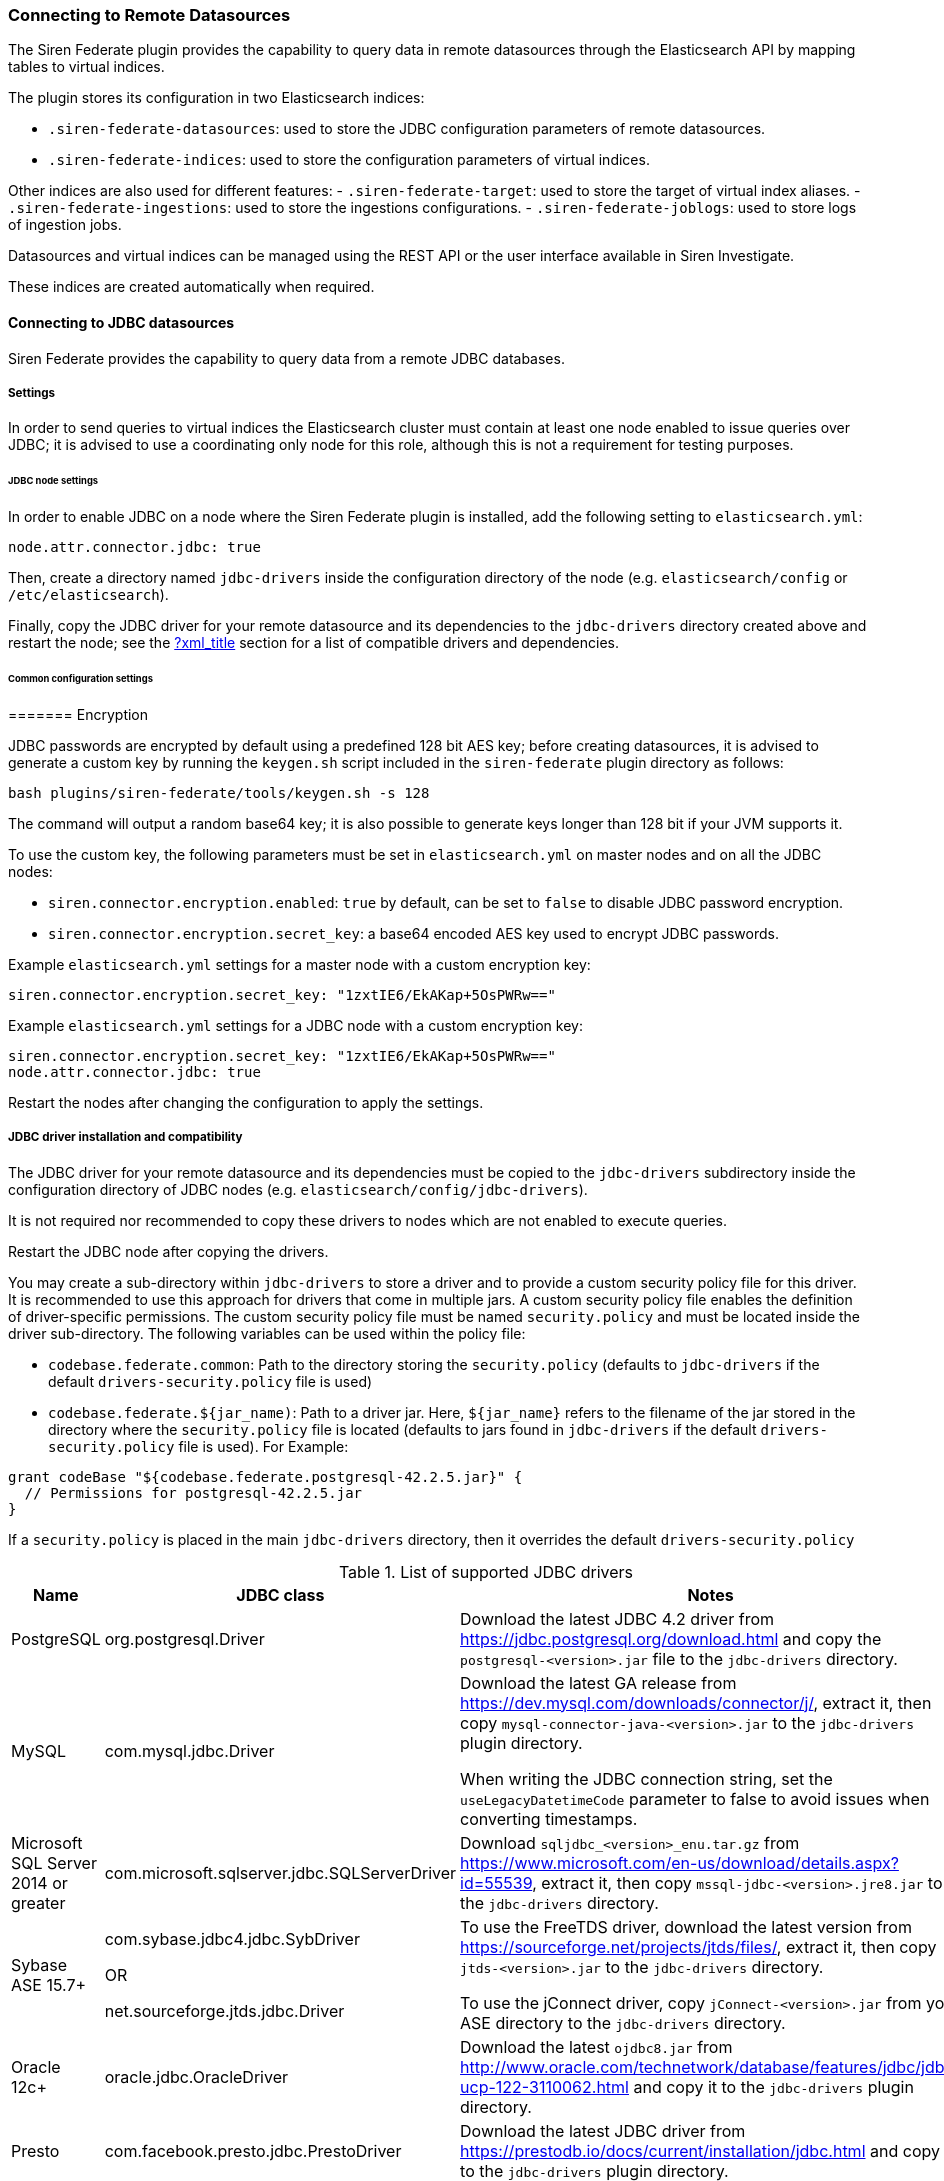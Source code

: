=== Connecting to Remote Datasources

The Siren Federate plugin provides the capability to query data in
remote datasources through the Elasticsearch API by mapping tables to
virtual indices.

The plugin stores its configuration in two Elasticsearch indices:

* `+.siren-federate-datasources+`: used to store the JDBC configuration
parameters of remote datasources.
* `+.siren-federate-indices+`: used to store the configuration
parameters of virtual indices.

Other indices are also used for different features: -
`+.siren-federate-target+`: used to store the target of virtual index
aliases. - `+.siren-federate-ingestions+`: used to store the ingestions
configurations. - `+.siren-federate-joblogs+`: used to store logs of
ingestion jobs.

Datasources and virtual indices can be managed using the REST API or the
user interface available in Siren Investigate.

These indices are created automatically when required.

[[UUID-60f42013-4058-991a-cc27-50b6c3068ed1]]
==== Connecting to JDBC datasources

Siren Federate provides the capability to query data from a remote JDBC
databases.

[[UUID-b4e4dbdd-13a6-3c6d-2467-b3a66af6908e]]
===== Settings

In order to send queries to virtual indices the Elasticsearch cluster
must contain at least one node enabled to issue queries over JDBC; it is
advised to use a coordinating only node for this role, although this is
not a requirement for testing purposes.

[[UUID-9536886b-f44f-6581-62e1-95a8fe907504]]
====== JDBC node settings

In order to enable JDBC on a node where the Siren Federate plugin is
installed, add the following setting to `+elasticsearch.yml+`:

[source,yaml]
----
node.attr.connector.jdbc: true
----

Then, create a directory named `+jdbc-drivers+` inside the configuration
directory of the node (e.g. `+elasticsearch/config+` or
`+/etc/elasticsearch+`).

Finally, copy the JDBC driver for your remote datasource and its
dependencies to the `+jdbc-drivers+` directory created above and restart
the node; see the link:#[?xml_title] section for a list of compatible
drivers and dependencies.

[[UUID-9c6ca397-7c54-7bf1-b259-4cd8a07d0aeb]]
====== Common configuration settings

[[UUID-1bcd3c5c-6d52-cca2-2531-0bf777d9ff8a]]
======= Encryption

JDBC passwords are encrypted by default using a predefined 128 bit AES
key; before creating datasources, it is advised to generate a custom key
by running the `+keygen.sh+` script included in the `+siren-federate+`
plugin directory as follows:

[source,yaml]
----
bash plugins/siren-federate/tools/keygen.sh -s 128
----

The command will output a random base64 key; it is also possible to
generate keys longer than 128 bit if your JVM supports it.

To use the custom key, the following parameters must be set in
`+elasticsearch.yml+` on master nodes and on all the JDBC nodes:

* `+siren.connector.encryption.enabled+`: `+true+` by default, can be
set to `+false+` to disable JDBC password encryption.
* `+siren.connector.encryption.secret_key+`: a base64 encoded AES key
used to encrypt JDBC passwords.

Example `+elasticsearch.yml+` settings for a master node with a custom
encryption key:

[source,yaml]
----
siren.connector.encryption.secret_key: "1zxtIE6/EkAKap+5OsPWRw=="
----

Example `+elasticsearch.yml+` settings for a JDBC node with a custom
encryption key:

[source,yaml]
----
siren.connector.encryption.secret_key: "1zxtIE6/EkAKap+5OsPWRw=="
node.attr.connector.jdbc: true
----

Restart the nodes after changing the configuration to apply the
settings.

[[UUID-d2fde02b-922c-a812-b9c2-f488ffe9cd3c]]
===== JDBC driver installation and compatibility

The JDBC driver for your remote datasource and its dependencies must be
copied to the `+jdbc-drivers+` subdirectory inside the configuration
directory of JDBC nodes (e.g. `+elasticsearch/config/jdbc-drivers+`).

It is not required nor recommended to copy these drivers to nodes which
are not enabled to execute queries.

Restart the JDBC node after copying the drivers.

You may create a sub-directory within `+jdbc-drivers+` to store a driver
and to provide a custom security policy file for this driver. It is
recommended to use this approach for drivers that come in multiple jars.
A custom security policy file enables the definition of driver-specific
permissions. The custom security policy file must be named
`+security.policy+` and must be located inside the driver sub-directory.
The following variables can be used within the policy file:

* `+codebase.federate.common+`: Path to the directory storing the
`+security.policy+` (defaults to `+jdbc-drivers+` if the default
`+drivers-security.policy+` file is used)
* `+codebase.federate.${jar_name)+`: Path to a driver jar. Here,
`+${jar_name}+` refers to the filename of the jar stored in the
directory where the `+security.policy+` file is located (defaults to
jars found in `+jdbc-drivers+` if the default
`+drivers-security.policy+` file is used). For Example:

....
grant codeBase "${codebase.federate.postgresql-42.2.5.jar}" {
  // Permissions for postgresql-42.2.5.jar
}
....

If a `+security.policy+` is placed in the main `+jdbc-drivers+`
directory, then it overrides the default `+drivers-security.policy+`

.List of supported JDBC drivers
[cols=",,",options="header",]
|===
|Name |JDBC class |Notes
|PostgreSQL |org.postgresql.Driver |Download the latest JDBC 4.2 driver
from https://jdbc.postgresql.org/download.html and copy the
`+postgresql-<version>.jar+` file to the `+jdbc-drivers+` directory.

|MySQL |com.mysql.jdbc.Driver a|
Download the latest GA release from
https://dev.mysql.com/downloads/connector/j/, extract it, then copy
`+mysql-connector-java-<version>.jar+` to the `+jdbc-drivers+` plugin
directory.

When writing the JDBC connection string, set the
`+useLegacyDatetimeCode+` parameter to false to avoid issues when
converting timestamps.

|Microsoft SQL Server 2014 or greater
|com.microsoft.sqlserver.jdbc.SQLServerDriver |Download
`+sqljdbc_<version>_enu.tar.gz+` from
https://www.microsoft.com/en-us/download/details.aspx?id=55539, extract
it, then copy `+mssql-jdbc-<version>.jre8.jar+` to the `+jdbc-drivers+`
directory.

|Sybase ASE 15.7+ a|
com.sybase.jdbc4.jdbc.SybDriver

OR

net.sourceforge.jtds.jdbc.Driver

a|
To use the FreeTDS driver, download the latest version from
https://sourceforge.net/projects/jtds/files/, extract it, then copy
`+jtds-<version>.jar+` to the `+jdbc-drivers+` directory.

To use the jConnect driver, copy `+jConnect-<version>.jar+` from your
ASE directory to the `+jdbc-drivers+` directory.

|Oracle 12c+ |oracle.jdbc.OracleDriver |Download the latest
`+ojdbc8.jar+` from
http://www.oracle.com/technetwork/database/features/jdbc/jdbc-ucp-122-3110062.html
and copy it to the `+jdbc-drivers+` plugin directory.

|Presto |com.facebook.presto.jdbc.PrestoDriver |Download the latest JDBC
driver from https://prestodb.io/docs/current/installation/jdbc.html and
copy it to the `+jdbc-drivers+` plugin directory.

|Spark SQL 2.2+ |com.simba.spark.jdbc41.Driver a|
The Magnitude JDBC driver for Spark can be purchased at
https://www.simba.com/product/spark-drivers-with-sql-connector/; once
downloaded, extract the bundle, then extract the JDBC 4.1 archive and
copy the following jars to the `+jdbc-drivers+` plugin directory:

`+SparkJDBC41.jar+`

`+commons-codec-<version>.jar+`

`+hive_metastore.jar+`

`+hive_service.jar+`

`+libfb303-<version>.jar+`

`+libthrift-<version>.jar+`

`+ql.jar+`

`+TCLIServiceClient.jar+`

`+zookeeper-<version>.jar+`

In addition, copy your license file to the `+jdbc-drivers+` plugin
directory.

|Dremio |com.dremio.jdbc.Driver |Download the jar at
https://download.siren.io/dremio-jdbc-driver-1.4.4-201801230630490666-6d69d32.jar
and copy it to the `+jdbc-drivers+` plugin directory.

|Impala |com.cloudera.impala.jdbc41.Driver a|
Download the latest JDBC bundle from
https://www.cloudera.com/downloads/connectors/impala/jdbc/2-5-42.html,
extract the bundle, then extract the JDBC 4.1 archive and copy the
following jars to the `+jdbc-drivers+` plugin directory:

`+ImpalaJDBC41.jar+`

`+commons-codec-<version>.jar+`

`+hive_metastore.jar+`

`+hive_service.jar+`

`+libfb303-<version>.jar+`

`+libthrift-<version>.jar+`

`+ql.jar+`

`+TCLIServiceClient.jar+`

`+zookeeper-<version>.jar+`

|===

[[UUID-d2339c64-0751-d3c2-2d8a-edfb63627466]]
===== Operations on virtual indices

The plugin supports the following operations on virtual indices:

* get mapping
* get field capabilities
* search
* msearch
* get
* mget

Search requests involving a mixture of virtual and normal Elasticsearch
indices (e.g. when using a wildcard) are not supported and will be
rejected; it is however possible to issue msearch requests containing
requests on normal Elasticsearch indices and virtual indices.

When creating a virtual index, the plugin will create an empty
Elasticsearch index for interoperability with Search Guard and Elastic
X-Pack; if an Elasticsearch index with the same name as the virtual
index already exists and it is not empty, the virtual index creation
will fail.

When deleting a virtual index, the corresponding Elasticsearch index
will not be removed.

[[UUID-255d5dfb-f907-9250-0235-f4e01a9efe52]]
====== Type conversion

The plugin converts JDBC types to their closest Elasticsearch
equivalent:

* String types are handled as `+keyword+` fields.
* Boolean types are handled as `+boolean+` fields.
* Date and timestamp are handled as `+date+` fields.
* Integer types are handled as `+long+` fields.
* Floating point types are handled as `+double+` fields.

Complex JDBC types which are not recognized by the plugin are skipped
during query processing and resultset fetching.

[[UUID-875ef131-a229-9eb1-431d-9f268c217c7f]]
====== Supported search queries

The plugin supports the following queries:

* match_all
* term
* terms
* range
* exists
* prefix
* wildcard
* ids
* bool

At this time the plugin provides no support for datasource specific full
text search functions, so all these queries will work as if they were
issued against `+keyword+` fields.

[[UUID-ec4e3ec0-a4e9-aed3-0b21-5c4b5c2b08a3]]
====== Supported aggregations

Currently the plugin provides support for the following aggregations:

Metric:

* Average
* Cardinality
* Max
* Min
* Sum

Bucket:

* Date histogram
* Histogram
* Date range
* Range
* Terms
* Filters

Only terms aggregations can be nested inside a parent bucket
aggregation.

[[UUID-3547d5ed-2ef7-a76a-e4a8-f94e8aeb828e]]
===== Troubleshooting

[[UUID-783f3b3c-9b7b-8445-6968-1fee512aeb72]]
====== Cannot reconnect to datasource by hostname after DNS update

When the Java security manager is enabled, the JVM will cache name
resolutions indefinitely; if the system you’re connecting to uses
round-robin DNS or the IP address of the system changes frequently, you
will need to modify the following
https://docs.oracle.com/javase/8/docs/technotes/guides/security/PolicyFiles.html[Java
Security Policy] properties:

* `+networkaddress.cache.ttl+`: the number of seconds to cache a
successful DNS lookup. Defaults to `+-1+` (forever).
* `+networkaddress.cache.negative.ttl+`: the number of seconds to cache
an unsuccessful DNS lookup. Defaults to `+10+`, set to `+0+` to avoid
caching.

[[UUID-b7d081d5-54b9-1664-fc46-09afbdf40e05]]
==== Connecting to Remote Elasticsearch Clusters

Siren Federate provides the capability to query data from an
Elasticsearch remote cluster through the
https://www.elastic.co/guide/en/elasticsearch/reference/current/modules-remote-clusters.html[Remote
Clusters Module] and the
link:#UUID-490f85a6-e88c-d304-31bb-44c6a17a4fd1[Federate Connector
APIs].

Through link:#UUID-490f85a6-e88c-d304-31bb-44c6a17a4fd1[Federate
Connector APIs], datasources and virtual indices can be managed using
the
link:connector-elasticsearch.xml#siren-federate-connector-datasource-api[Federate
REST API] or the web user interface available from Siren Investigate.

*NOTE:* This connector, unlike the JDBC connector, supports
link:#UUID-62c7c384-a97b-9c80-961c-81780b2e90b3[wildcard index
patterns].

[[UUID-2b393c0e-2a10-55ca-7f5e-758c781ad4e5]]
===== Configuring the Remote Cluster

To send queries from a cluster (let’s call it the coordinator) to remote
Elasticsearch clusters, the remote clusters must be configured as
described in
https://www.elastic.co/guide/en/elasticsearch/reference/current/modules-remote-clusters.html#configuring-remote-clusters[Configuring
remote clusters].

The Siren Federate plugin has to be installed on the remote clusters.

This example shows how to set up the remote Elasticsearch clusters:

....
curl -X PUT http://localhost:9200/_cluster/settings -H 'Content-type: application/json' -d '
{
    "persistent": {
        "cluster": {
            "remote": {
                "remotefederate": {
                    "seeds": [
                        "127.0.0.1:9330"
                    ]
                }
            }
        }
    }
}
'
....

[[UUID-6cd23576-9b59-eb9d-2686-cbd6376daa32]]
===== Configuring the Datasource

A datasource must first be defined as an alias to the remote cluster.
Datasources are created in the coordinator cluster using the
link:connector-elasticsearch.xml#siren-federate-connector-datasource-api[Federate
REST API].

....
curl -X PUT http://localhost:9200/_siren/connector/datasource/remotefederateds -H 'Content-type: application/json' -d '
  {
    "elastic": {
      "alias": "remotefederate"
    }
  }
  '
....

[[UUID-27cb5f8a-3589-d5aa-0a23-7b649983de6d]]
===== Configuring the Virtual Index

Let’s assume our remote cluster `+remotefederate+` has indices called
`+logs-2019.01+`, `+logs-2019.02+`, …, `+logs-2019.12+`.

[[UUID-62c7c384-a97b-9c80-961c-81780b2e90b3]]
====== Using a Wildcard Index Pattern

Let’s define a virtual index on the coordinator cluster that matches the
wildcard index pattern `+logs-*+` using the
link:#UUID-7cbc6e09-3fdf-d50b-e2ed-628e562ceabb[Federate Virtual Index
API]:

....
curl -X PUT http://localhost:9200/_siren/connector/index/logsvi -H 'Content-type: application/json' -d '
{
  "datasource": "remotefederateds",
  "resource": "logs-*",
  "key": "_id"
}
'
....

Assuming the coordinator cluster has an index called `+machines+` which
contains information on IP addresses on machines of interest, and that
we would like to find out about the logs associated to these machines,
you can execute the following Federate JOIN query to do so:

....
curl -X GET http://localhost:9200/siren/logsvi/_search -H 'Content-Type: application/json' -d '
{
    "query": {
        "join": {
            "indices": [
                "machines"
            ],
            "on": [
                "logs_ip_hash",
                "machines_ip_hash"
            ],
            "request": {
                "query": {
                    "match_all": {

                    }
                }
            }
        }
    }
}
'
....

`+logs_ip_hash+` is the IP field in the index `+logsvi+` and
`+machines_ip_hash+` is the IP field in the index `+machines+`.

[[UUID-ef626754-0f90-418c-a23f-47faea3d5cfa]]
===== Known limitations

In order to take advantage of Federate with a remote cluster, at the
moment a coordinator Federate cluster must run 6.8.2-10.3.1 up and the
remote cluster must run Federate version from 6.5.4-10.2.0 up.

[[UUID-91d3ddb5-daca-a973-7cb5-2b7d30ded8ba]]
===== Search Guard Compatibility

The connector is compatible with Search Guard. One can define
https://docs.search-guard.com/latest/first-steps-user-configuration[Search
Guard users] with roles to secure the remote clusters and the
coordinator cluster.

Each cluster must have the same user that has permissions to access the
cluster datasources, indices and virtual indices in order to properly
execute Federate search requests on remote clusters.

Using curl and a Search Guard user called `+admin+`, the command would
start like this:

....
curl -k -uadmin:password -X PUT https://localhost:9200/<some API request> ...
....

More information is available on the
https://docs.search-guard.com[Search Guard website].

[[UUID-cbc9fa1a-f995-1c47-4470-ca4d4ea21a22]]
==== Known Limitations

[[UUID-fd2d84b2-f8a2-4f85-afa0-654c2a0aeb71]]
===== Limitations for all the connectors

* Cross backend join currently supports only integer keys.
* Cross backend support has very different scalability according to the
direction of the Join, a join which involves sending IDs to a remote
system will be possibly hundreds of times less scalable (e.g. thousands
vs millions) to one where the keys are fetched from a remote system.
* Currently cross cluster searches on virtual indices are not supported.

[[UUID-c89041d5-3291-5281-1d10-d9f0ac236eac]]
===== Limitations for the JDBC Connector

* Wildcards on virtual index names are not supported by any API; a
wildcard search will silently ignore virtual indices.
* Comma-separated lists of index patterns which target virtual indices
are not supported.
* Document-level security and field-level security are currently not
supported.
* Only terms aggregations can be nested inside a parent bucket
aggregation.
* The `+missing+` parameter in bucket aggregations is not supported.
* Scripted fields are not supported.
* When issuing queries containing string comparisons, the plugin does
not force a specific collation, if a table behind a virtual indices uses
a case insensitive collation, string comparisons will be case
insensitive.
* Complex types are supported when their property types are scalar
(text, numbers, boolean) or collections (list, map).
* Arrays of complex type are supported if the complex type meets the
previous requirement.

